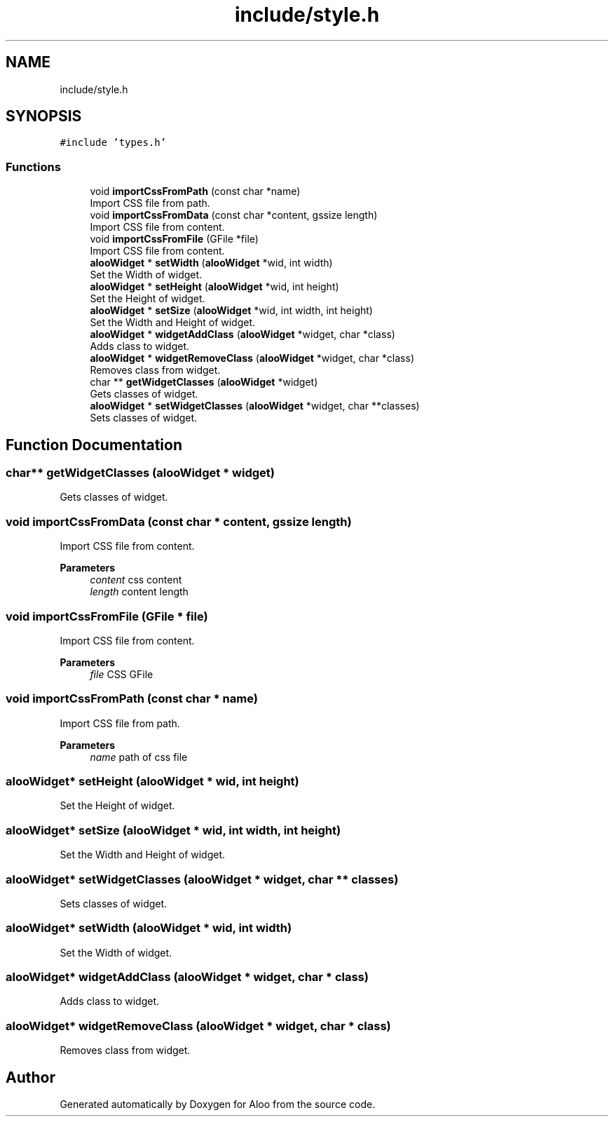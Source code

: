 .TH "include/style.h" 3 "Sat Aug 31 2024" "Version 1.0" "Aloo" \" -*- nroff -*-
.ad l
.nh
.SH NAME
include/style.h
.SH SYNOPSIS
.br
.PP
\fC#include 'types\&.h'\fP
.br

.SS "Functions"

.in +1c
.ti -1c
.RI "void \fBimportCssFromPath\fP (const char *name)"
.br
.RI "Import CSS file from path\&. "
.ti -1c
.RI "void \fBimportCssFromData\fP (const char *content, gssize length)"
.br
.RI "Import CSS file from content\&. "
.ti -1c
.RI "void \fBimportCssFromFile\fP (GFile *file)"
.br
.RI "Import CSS file from content\&. "
.ti -1c
.RI "\fBalooWidget\fP * \fBsetWidth\fP (\fBalooWidget\fP *wid, int width)"
.br
.RI "Set the Width of widget\&. "
.ti -1c
.RI "\fBalooWidget\fP * \fBsetHeight\fP (\fBalooWidget\fP *wid, int height)"
.br
.RI "Set the Height of widget\&. "
.ti -1c
.RI "\fBalooWidget\fP * \fBsetSize\fP (\fBalooWidget\fP *wid, int width, int height)"
.br
.RI "Set the Width and Height of widget\&. "
.ti -1c
.RI "\fBalooWidget\fP * \fBwidgetAddClass\fP (\fBalooWidget\fP *widget, char *class)"
.br
.RI "Adds class to widget\&. "
.ti -1c
.RI "\fBalooWidget\fP * \fBwidgetRemoveClass\fP (\fBalooWidget\fP *widget, char *class)"
.br
.RI "Removes class from widget\&. "
.ti -1c
.RI "char ** \fBgetWidgetClasses\fP (\fBalooWidget\fP *widget)"
.br
.RI "Gets classes of widget\&. "
.ti -1c
.RI "\fBalooWidget\fP * \fBsetWidgetClasses\fP (\fBalooWidget\fP *widget, char **classes)"
.br
.RI "Sets classes of widget\&. "
.in -1c
.SH "Function Documentation"
.PP 
.SS "char** getWidgetClasses (\fBalooWidget\fP * widget)"

.PP
Gets classes of widget\&. 
.SS "void importCssFromData (const char * content, gssize length)"

.PP
Import CSS file from content\&. 
.PP
\fBParameters\fP
.RS 4
\fIcontent\fP css content 
.br
\fIlength\fP content length 
.RE
.PP

.SS "void importCssFromFile (GFile * file)"

.PP
Import CSS file from content\&. 
.PP
\fBParameters\fP
.RS 4
\fIfile\fP CSS GFile 
.RE
.PP

.SS "void importCssFromPath (const char * name)"

.PP
Import CSS file from path\&. 
.PP
\fBParameters\fP
.RS 4
\fIname\fP path of css file 
.RE
.PP

.SS "\fBalooWidget\fP* setHeight (\fBalooWidget\fP * wid, int height)"

.PP
Set the Height of widget\&. 
.SS "\fBalooWidget\fP* setSize (\fBalooWidget\fP * wid, int width, int height)"

.PP
Set the Width and Height of widget\&. 
.SS "\fBalooWidget\fP* setWidgetClasses (\fBalooWidget\fP * widget, char ** classes)"

.PP
Sets classes of widget\&. 
.SS "\fBalooWidget\fP* setWidth (\fBalooWidget\fP * wid, int width)"

.PP
Set the Width of widget\&. 
.SS "\fBalooWidget\fP* widgetAddClass (\fBalooWidget\fP * widget, char * class)"

.PP
Adds class to widget\&. 
.SS "\fBalooWidget\fP* widgetRemoveClass (\fBalooWidget\fP * widget, char * class)"

.PP
Removes class from widget\&. 
.SH "Author"
.PP 
Generated automatically by Doxygen for Aloo from the source code\&.
